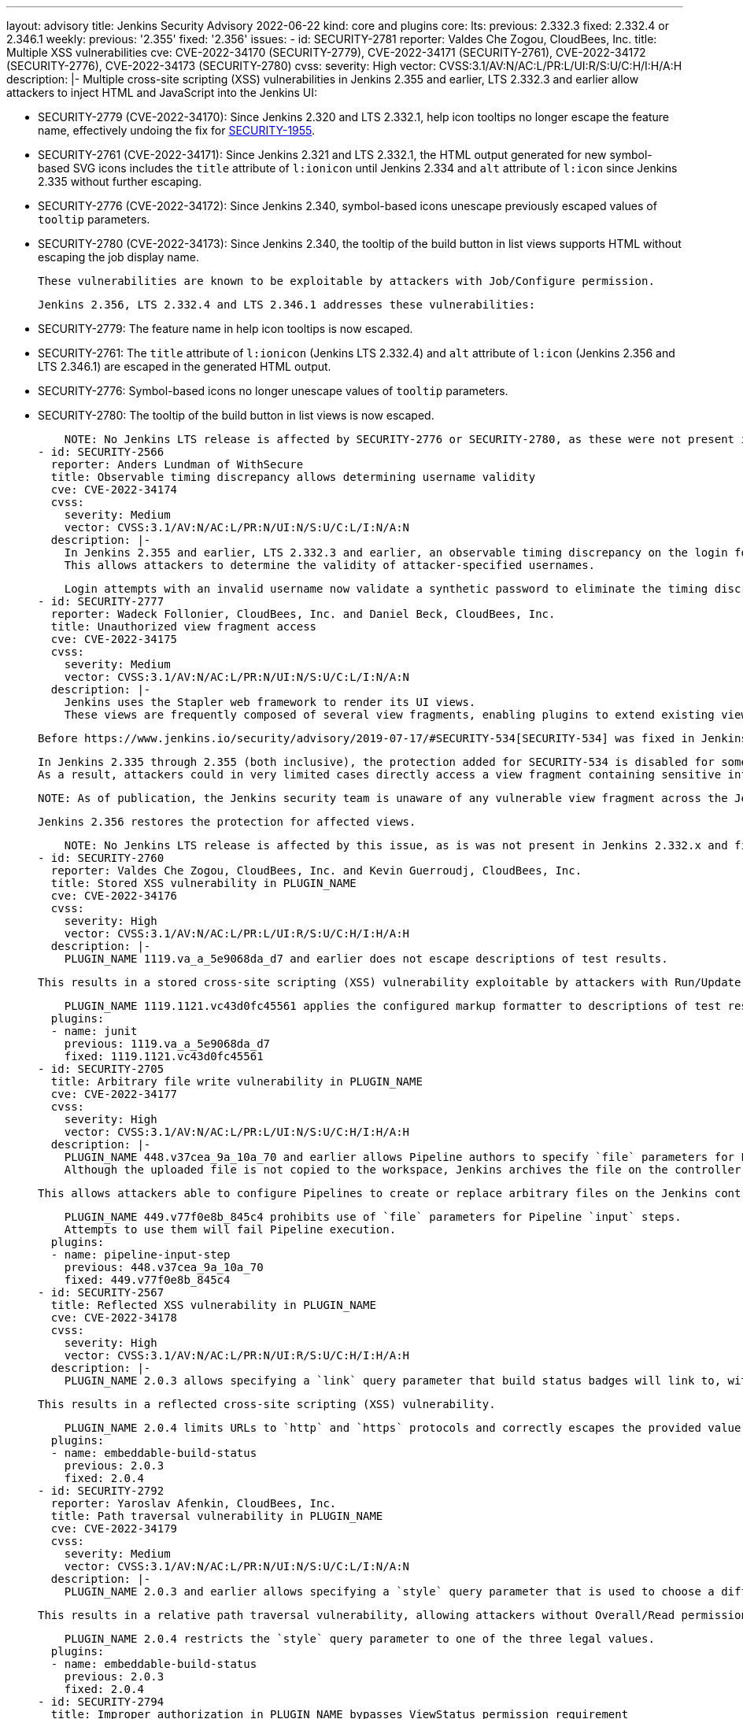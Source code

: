 ---
layout: advisory
title: Jenkins Security Advisory 2022-06-22
kind: core and plugins
core:
  lts:
    previous: 2.332.3
    fixed: 2.332.4 or 2.346.1
  weekly:
    previous: '2.355'
    fixed: '2.356'
issues:
- id: SECURITY-2781
  reporter: Valdes Che Zogou, CloudBees, Inc.
  title: Multiple XSS vulnerabilities
  cve: CVE-2022-34170 (SECURITY-2779), CVE-2022-34171 (SECURITY-2761), CVE-2022-34172
    (SECURITY-2776), CVE-2022-34173 (SECURITY-2780)
  cvss:
    severity: High
    vector: CVSS:3.1/AV:N/AC:L/PR:L/UI:R/S:U/C:H/I:H/A:H
  description: |-
    Multiple cross-site scripting (XSS) vulnerabilities in Jenkins 2.355 and earlier, LTS 2.332.3 and earlier allow attackers to inject HTML and JavaScript into the Jenkins UI:

    * SECURITY-2779 (CVE-2022-34170): Since Jenkins 2.320 and LTS 2.332.1, help icon tooltips no longer escape the feature name, effectively undoing the fix for link:/security/advisory/2020-08-12/#SECURITY-1955[SECURITY-1955].
    * SECURITY-2761 (CVE-2022-34171): Since Jenkins 2.321 and LTS 2.332.1, the HTML output generated for new symbol-based SVG icons includes the `title` attribute of `l:ionicon` until Jenkins 2.334 and `alt` attribute of `l:icon` since Jenkins 2.335 without further escaping.
    * SECURITY-2776 (CVE-2022-34172): Since Jenkins 2.340, symbol-based icons unescape previously escaped values of `tooltip` parameters.
    * SECURITY-2780 (CVE-2022-34173): Since Jenkins 2.340, the tooltip of the build button in list views supports HTML without escaping the job display name.

    These vulnerabilities are known to be exploitable by attackers with Job/Configure permission.

    Jenkins 2.356, LTS 2.332.4 and LTS 2.346.1 addresses these vulnerabilities:

    * SECURITY-2779: The feature name in help icon tooltips is now escaped.
    * SECURITY-2761: The `title` attribute of `l:ionicon` (Jenkins LTS 2.332.4) and `alt` attribute of `l:icon` (Jenkins 2.356 and LTS 2.346.1) are escaped in the generated HTML output.
    * SECURITY-2776: Symbol-based icons no longer unescape values of `tooltip` parameters.
    * SECURITY-2780: The tooltip of the build button in list views is now escaped.

    NOTE: No Jenkins LTS release is affected by SECURITY-2776 or SECURITY-2780, as these were not present in Jenkins 2.332.x and fixed in the 2.346.x line before 2.346.1.
- id: SECURITY-2566
  reporter: Anders Lundman of WithSecure
  title: Observable timing discrepancy allows determining username validity
  cve: CVE-2022-34174
  cvss:
    severity: Medium
    vector: CVSS:3.1/AV:N/AC:L/PR:N/UI:N/S:U/C:L/I:N/A:N
  description: |-
    In Jenkins 2.355 and earlier, LTS 2.332.3 and earlier, an observable timing discrepancy on the login form allows distinguishing between login attempts with an invalid username, and login attempts with a valid username and wrong password, when using the Jenkins user database security realm.
    This allows attackers to determine the validity of attacker-specified usernames.

    Login attempts with an invalid username now validate a synthetic password to eliminate the timing discrepancy in Jenkins 2.356, LTS 2.332.4.
- id: SECURITY-2777
  reporter: Wadeck Follonier, CloudBees, Inc. and Daniel Beck, CloudBees, Inc.
  title: Unauthorized view fragment access
  cve: CVE-2022-34175
  cvss:
    severity: Medium
    vector: CVSS:3.1/AV:N/AC:L/PR:N/UI:N/S:U/C:L/I:N/A:N
  description: |-
    Jenkins uses the Stapler web framework to render its UI views.
    These views are frequently composed of several view fragments, enabling plugins to extend existing views with more content.

    Before https://www.jenkins.io/security/advisory/2019-07-17/#SECURITY-534[SECURITY-534] was fixed in Jenkins 2.186 and LTS 2.176.2, attackers could in some cases directly access a view fragment containing sensitive information, bypassing any permission checks in the corresponding view.

    In Jenkins 2.335 through 2.355 (both inclusive), the protection added for SECURITY-534 is disabled for some views.
    As a result, attackers could in very limited cases directly access a view fragment containing sensitive information, bypassing any permission checks in the corresponding view.

    NOTE: As of publication, the Jenkins security team is unaware of any vulnerable view fragment across the Jenkins plugin ecosystem.

    Jenkins 2.356 restores the protection for affected views.

    NOTE: No Jenkins LTS release is affected by this issue, as is was not present in Jenkins 2.332.x and fixed in the 2.346.x line before 2.346.1.
- id: SECURITY-2760
  reporter: Valdes Che Zogou, CloudBees, Inc. and Kevin Guerroudj, CloudBees, Inc.
  title: Stored XSS vulnerability in PLUGIN_NAME
  cve: CVE-2022-34176
  cvss:
    severity: High
    vector: CVSS:3.1/AV:N/AC:L/PR:L/UI:R/S:U/C:H/I:H/A:H
  description: |-
    PLUGIN_NAME 1119.va_a_5e9068da_d7 and earlier does not escape descriptions of test results.

    This results in a stored cross-site scripting (XSS) vulnerability exploitable by attackers with Run/Update permission.

    PLUGIN_NAME 1119.1121.vc43d0fc45561 applies the configured markup formatter to descriptions of test results.
  plugins:
  - name: junit
    previous: 1119.va_a_5e9068da_d7
    fixed: 1119.1121.vc43d0fc45561
- id: SECURITY-2705
  title: Arbitrary file write vulnerability in PLUGIN_NAME
  cve: CVE-2022-34177
  cvss:
    severity: High
    vector: CVSS:3.1/AV:N/AC:L/PR:L/UI:N/S:U/C:H/I:H/A:H
  description: |-
    PLUGIN_NAME 448.v37cea_9a_10a_70 and earlier allows Pipeline authors to specify `file` parameters for Pipeline `input` steps even though they are unsupported.
    Although the uploaded file is not copied to the workspace, Jenkins archives the file on the controller as part of build metadata using the parameter name without sanitization as a relative path inside a build-related directory.

    This allows attackers able to configure Pipelines to create or replace arbitrary files on the Jenkins controller file system with attacker-specified content.

    PLUGIN_NAME 449.v77f0e8b_845c4 prohibits use of `file` parameters for Pipeline `input` steps.
    Attempts to use them will fail Pipeline execution.
  plugins:
  - name: pipeline-input-step
    previous: 448.v37cea_9a_10a_70
    fixed: 449.v77f0e8b_845c4
- id: SECURITY-2567
  title: Reflected XSS vulnerability in PLUGIN_NAME
  cve: CVE-2022-34178
  cvss:
    severity: High
    vector: CVSS:3.1/AV:N/AC:L/PR:N/UI:R/S:U/C:H/I:H/A:H
  description: |-
    PLUGIN_NAME 2.0.3 allows specifying a `link` query parameter that build status badges will link to, without restricting possible values.

    This results in a reflected cross-site scripting (XSS) vulnerability.

    PLUGIN_NAME 2.0.4 limits URLs to `http` and `https` protocols and correctly escapes the provided value.
  plugins:
  - name: embeddable-build-status
    previous: 2.0.3
    fixed: 2.0.4
- id: SECURITY-2792
  reporter: Yaroslav Afenkin, CloudBees, Inc.
  title: Path traversal vulnerability in PLUGIN_NAME
  cve: CVE-2022-34179
  cvss:
    severity: Medium
    vector: CVSS:3.1/AV:N/AC:L/PR:N/UI:N/S:U/C:L/I:N/A:N
  description: |-
    PLUGIN_NAME 2.0.3 and earlier allows specifying a `style` query parameter that is used to choose a different SVG image style without restricting possible values.

    This results in a relative path traversal vulnerability, allowing attackers without Overall/Read permission to specify paths to other SVG images on the Jenkins controller file system.

    PLUGIN_NAME 2.0.4 restricts the `style` query parameter to one of the three legal values.
  plugins:
  - name: embeddable-build-status
    previous: 2.0.3
    fixed: 2.0.4
- id: SECURITY-2794
  title: Improper authorization in PLUGIN_NAME bypasses ViewStatus permission requirement
  cve: CVE-2022-34180
  cvss:
    severity: Medium
    vector: CVSS:3.1/AV:N/AC:L/PR:N/UI:N/S:U/C:L/I:N/A:N
  description: |-
    PLUGIN_NAME 2.0.3 and earlier does not correctly perform the ViewStatus permission check in the HTTP endpoint it provides for "unprotected" status badge access.

    This allows attackers without any permissions to obtain the build status badge icon for any attacker-specified job and/or build.

    PLUGIN_NAME 2.0.4 requires ViewStatus permission to obtain the build status badge icon.
  plugins:
  - name: embeddable-build-status
    previous: 2.0.3
    fixed: 2.0.4
- id: SECURITY-2549
  reporter: Daniel Beck, CloudBees, Inc.
  title: Agent-to-controller security bypass in PLUGIN_NAME
  cve: CVE-2022-34181
  cvss:
    severity: Medium
    vector: CVSS:3.1/AV:N/AC:L/PR:N/UI:N/S:U/C:L/I:L/A:N
  description: |-
    PLUGIN_NAME 3.0.8 and earlier implements an agent-to-controller message that creates a user-specified directory if it doesn't exist, and parsing files inside it as test results.

    This allows attackers able to control agent processes to create an arbitrary directory on the Jenkins controller or to obtain test results from existing files in an attacker-specified directory.

    PLUGIN_NAME 3.1.0 changes the message type from agent-to-controller to controller-to-agent, preventing execution on the controller.
  plugins:
  - name: xunit
    previous: 3.0.8
    fixed: 3.1.0
- id: SECURITY-2768
  reporter: Valdes Che Zogou, CloudBees, Inc.
  title: Reflected XSS vulnerability in PLUGIN_NAME
  cve: CVE-2022-34182
  cvss:
    severity: High
    vector: CVSS:3.1/AV:N/AC:L/PR:N/UI:R/S:U/C:H/I:H/A:H
  description: |-
    PLUGIN_NAME 1.20 through 1.25 (both inclusive) does not escape search parameters.

    This results in a reflected cross-site scripting (XSS) vulnerability.

    PLUGIN_NAME 1.26 escapes search parameters.
  plugins:
  - name: nested-view
    previous: '1.25'
    fixed: '1.26'
- id: SECURITY-2784
  reporter: Kevin Guerroudj, CloudBees, Inc., Wadeck Follonier, CloudBees, Inc., and
    Daniel Beck, CloudBees, Inc.
  title: Stored XSS vulnerabilities in multiple plugins providing additional parameter
    types
  cve: CVE-2022-34183 (Agent Server Parameter), CVE-2022-34184 (CRX Content Package
    Deployer), CVE-2022-34185 (Date Parameter), CVE-2022-34186 (Dynamic Extended Choice
    Parameter), CVE-2022-34187 (Filesystem List Parameter), CVE-2022-34188 (Hidden
    Parameter), CVE-2022-34189 (Image Tag Parameter), CVE-2022-34190 (Maven Metadata
    for CI server), CVE-2022-34191 (NS-ND Integration Performance Publisher), CVE-2022-34192
    (ontrack Jenkins), CVE-2022-34193 (Package Version), CVE-2022-34194 (Readonly
    Parameter), CVE-2022-34195 (Repository Connector), CVE-2022-34196 (REST List Parameter),
    CVE-2022-34197 (Sauce OnDemand), CVE-2022-34198 (Stash Branch Parameter)
  cvss:
    severity: High
    vector: CVSS:3.1/AV:N/AC:L/PR:L/UI:R/S:U/C:H/I:H/A:H
  description: |-
    Multiple plugins do not escape the name and description of the parameter types they provide:

    * Agent Server Parameter 1.1 and earlier (SECURITY-2731 / CVE-2022-34183)
    * CRX Content Package Deployer 1.9 and earlier (SECURITY-2727 / CVE-2022-34184)
    * Date Parameter Plugin 0.0.4 and earlier (SECURITY-2711 / CVE-2022-34185)
    * Dynamic Extended Choice Parameter 1.0.1 and earlier (SECURITY-2712 / CVE-2022-34186)
    * Filesystem List Parameter 0.0.7 and earlier (SECURITY-2716 / CVE-2022-34187)
    * Hidden Parameter Plugin 0.0.4 and earlier (SECURITY-2755 / CVE-2022-34188)
    * Image Tag Parameter 1.10 and earlier (SECURITY-2721 / CVE-2022-34189)
    * Maven Metadata for CI server 2.1 and earlier (SECURITY-2714 / CVE-2022-34190)
    * NS-ND Integration Performance Publisher 4.8.0.77 and earlier (SECURITY-2736 / CVE-2022-34191)
    * ontrack Jenkins 4.0.0 and earlier (SECURITY-2733 / CVE-2022-34192)
    * Package Version 1.0.1 and earlier (SECURITY-2735 / CVE-2022-34193)
    * Readonly Parameter 1.0.0 and earlier (SECURITY-2719 / CVE-2022-34194)
    * Repository Connector 2.2.0 and earlier (SECURITY-2666 / CVE-2022-34195)
    * REST List Parameter Plugin 1.5.2 and earlier (SECURITY-2730 / CVE-2022-34196)
    * Sauce OnDemand 1.204 and earlier (SECURITY-2724 / CVE-2022-34197)
    * Stash Branch Parameter 0.3.0 and earlier (SECURITY-2725 / CVE-2022-34198)

    This results in stored cross-site scripting (XSS) vulnerabilities exploitable by attackers with Item/Configure permission.

    Exploitation of these vulnerabilities requires that parameters are listed on another page, like the "Build With Parameters" and "Parameters" pages provided by Jenkins (core), and that those pages are not hardened to prevent exploitation.
    Jenkins (core) has prevented exploitation of vulnerabilities of this kind on the "Build With Parameters" and "Parameters" pages since 2.44 and LTS 2.32.2 as part of the link:/security/advisory/2017-02-01/#persisted-cross-site-scripting-vulnerability-in-parameter-names-and-descriptions[SECURITY-353 / CVE-2017-2601] fix.
    Additionally, several plugins have previously been updated to list parameters in a way that prevents exploitation by default, see link:/security/advisory/2022-04-12/#SECURITY-2617[SECURITY-2617 in the 2022-04-12 security advisory for a list].

    The following plugins have been updated to escape the name and description of the parameter types they provide in the versions specified:

    * REST List Parameter Plugin 1.6.0
    * Hidden Parameter Plugin 0.0.5

    As of publication of this advisory, there is no fix available for the following plugins:

    * Agent Server Parameter 1.1 and earlier (SECURITY-2731 / CVE-2022-34183)
    * CRX Content Package Deployer 1.9 and earlier (SECURITY-2727 / CVE-2022-34184)
    * Date Parameter Plugin 0.0.4 and earlier (SECURITY-2711 / CVE-2022-34185)
    * Dynamic Extended Choice Parameter 1.0.1 and earlier (SECURITY-2712 / CVE-2022-34186)
    * Filesystem List Parameter 0.0.7 and earlier (SECURITY-2716 / CVE-2022-34187)
    * Image Tag Parameter 1.10 and earlier (SECURITY-2721 / CVE-2022-34189)
    * Maven Metadata for CI server 2.1 and earlier (SECURITY-2714 / CVE-2022-34190)
    * NS-ND Integration Performance Publisher 4.8.0.77 and earlier (SECURITY-2736 / CVE-2022-34191)
    * ontrack Jenkins 4.0.0 and earlier (SECURITY-2733 / CVE-2022-34192)
    * Package Version 1.0.1 and earlier (SECURITY-2735 / CVE-2022-34193)
    * Readonly Parameter 1.0.0 and earlier (SECURITY-2719 / CVE-2022-34194)
    * Repository Connector 2.2.0 and earlier (SECURITY-2666 / CVE-2022-34195)
    * Sauce OnDemand 1.204 and earlier (SECURITY-2724 / CVE-2022-34197)
    * Stash Branch Parameter 0.3.0 and earlier (SECURITY-2725 / CVE-2022-34198)
  plugins:
  - name: agent-server-parameter
    previous: '1.1'
  - name: crx-content-package-deployer
    previous: '1.9'
  - name: date-parameter
    previous: 0.0.4
  - name: dynamic_extended_choice_parameter
    previous: 1.0.1
  - name: filesystem-list-parameter-plugin
    previous: 0.0.7
  - name: hidden-parameter
    previous: 0.0.4
    fixed: 0.0.5
  - name: image-tag-parameter
    previous: '1.10'
  - name: maven-metadata-plugin
    previous: '2.1'
  - name: cavisson-ns-nd-integration
    previous: 4.8.0.77
  - name: ontrack
    previous: 4.0.0
  - name: packageversion
    previous: 1.0.1
  - name: readonly-parameters
    previous: 1.0.0
  - name: repository-connector
    previous: 2.2.0
  - name: rest-list-parameter
    previous: 1.5.2
    fixed: 1.6.0
  - name: sauce-ondemand
    previous: '1.204'
  - name: StashBranchParameter
    previous: 0.3.0
- id: SECURITY-2064
  reporter: Long Nguyen, Viettel Cyber Security and, independently, Quentin Parra
  title: Passwords stored in plain text by PLUGIN_NAME
  cve: CVE-2022-34199
  cvss:
    severity: Medium
    vector: CVSS:3.1/AV:N/AC:L/PR:L/UI:N/S:U/C:L/I:N/A:N
  description: |-
    PLUGIN_NAME 1.1 and earlier stores passwords unencrypted in job `config.xml` files on the Jenkins controller as part of its configuration.

    These passwords can be viewed by users with Item/Extended Read permission or access to the Jenkins controller file system.

    As of publication of this advisory, there is no fix.
  plugins:
  - name: convertigo-mobile-platform
    previous: '1.1'
- id: SECURITY-2276
  reporter: Quentin Parra
  title: CSRF vulnerability and missing permission checks in PLUGIN_NAME
  cve: CVE-2022-34200 (CSRF), CVE-2022-34201 (missing permission check)
  cvss:
    severity: Medium
    vector: CVSS:3.1/AV:N/AC:L/PR:L/UI:N/S:U/C:N/I:L/A:N
  description: |-
    PLUGIN_NAME 1.1 and earlier does not perform a permission check in a method implementing form validation.

    This allows attackers with Overall/Read permission to connect to an attacker-specified URL.

    Additionally, this form validation method does not require POST requests, resulting in a cross-site request forgery (CSRF) vulnerability.

    As of publication of this advisory, there is no fix.
  plugins:
  - name: convertigo-mobile-platform
    previous: '1.1'
- id: SECURITY-2066
  reporter: Long Nguyen, Viettel Cyber Security and, independently, Justin Philip
  title: User passwords stored in plain text by PLUGIN_NAME
  cve: CVE-2022-34202
  cvss:
    severity: Low
    vector: CVSS:3.1/AV:L/AC:L/PR:L/UI:N/S:U/C:L/I:N/A:N
  description: |-
    PLUGIN_NAME 1.0 and earlier stores user passwords unencrypted in its global configuration file `EasyQAPluginProperties.xml` on the Jenkins controller as part of its configuration.

    These passwords can be viewed by users with access to the Jenkins controller file system.

    As of publication of this advisory, there is no fix.
  plugins:
  - name: easyqa
    previous: '1.0'
- id: SECURITY-2281
  reporter: Wadeck Follonier, CloudBees, Inc.
  title: CSRF vulnerability and missing permission checks in PLUGIN_NAME
  cve: CVE-2022-34203 (CSRF), CVE-2022-34204 (missing permission check)
  cvss:
    severity: Medium
    vector: CVSS:3.1/AV:N/AC:L/PR:L/UI:N/S:U/C:N/I:L/A:N
  description: |-
    PLUGIN_NAME 1.0 and earlier does not perform a permission check in a method implementing form validation.

    This allows attackers with Overall/Read permission to connect to an attacker-specified HTTP server.

    Additionally, this form validation method does not require POST requests, resulting in a cross-site request forgery (CSRF) vulnerability.

    As of publication of this advisory, there is no fix.
  plugins:
  - name: easyqa
    previous: '1.0'
- id: SECURITY-2240
  reporter: Marc Heyries
  title: CSRF vulnerability and missing permission checks in PLUGIN_NAME
  cve: CVE-2022-34205 (CSRF), CVE-2022-34206 (missing permission check)
  cvss:
    severity: Medium
    vector: CVSS:3.1/AV:N/AC:L/PR:L/UI:N/S:U/C:N/I:L/A:N
  description: |-
    PLUGIN_NAME 1.1 and earlier does not perform a permission check in a method implementing form validation.

    This allows attackers with Overall/Read permission to send HTTP POST requests to an attacker-specified URL.

    Additionally, this form validation method does not require POST requests, resulting in a cross-site request forgery (CSRF) vulnerability.

    As of publication of this advisory, there is no fix.
  plugins:
  - name: jianliao
    previous: '1.1'
- id: SECURITY-2248
  reporter: Justin Philip
  title: CSRF vulnerability and missing permission checks in PLUGIN_NAME
  cve: CVE-2022-34207 (CSRF), CVE-2022-34208 (missing permission check)
  cvss:
    severity: Medium
    vector: CVSS:3.1/AV:N/AC:L/PR:L/UI:N/S:U/C:N/I:L/A:N
  description: |-
    PLUGIN_NAME 1.10 and earlier does not perform a permission check in a method implementing form validation.

    This allows attackers with Overall/Read permission to connect to an attacker-specified URL.

    Additionally, this form validation method does not require POST requests, resulting in a cross-site request forgery (CSRF) vulnerability.

    As of publication of this advisory, there is no fix.
  plugins:
  - name: beaker-builder
    previous: '1.10'
- id: SECURITY-2249
  reporter: Justin Philip
  title: CSRF vulnerability and missing permission check in PLUGIN_NAME
  cve: CVE-2022-34209 (CSRF), CVE-2022-34210 (missing permission check)
  cvss:
    severity: Medium
    vector: CVSS:3.1/AV:N/AC:L/PR:L/UI:N/S:U/C:N/I:L/A:N
  description: |-
    PLUGIN_NAME 1.5.4 and earlier does not perform a permission check in a method implementing form validation.

    This allows attackers with Overall/Read permission to connect to an attacker-specified URL.

    Additionally, this form validation method does not require POST requests, resulting in a cross-site request forgery (CSRF) vulnerability.

    As of publication of this advisory, there is no fix.
  plugins:
  - name: threadfix
    previous: 1.5.4
- id: SECURITY-2279
  reporter: Wadeck Follonier, CloudBees, Inc.
  title: CSRF vulnerability and missing permission check in PLUGIN_NAME
  cve: CVE-2022-34211 (CSRF), CVE-2022-34212 (missing permission check)
  cvss:
    severity: Medium
    vector: CVSS:3.1/AV:N/AC:L/PR:L/UI:N/S:U/C:N/I:L/A:N
  description: |-
    PLUGIN_NAME 3.0 and earlier does not perform a permission check in an HTTP endpoint.

    This allows attackers with Overall/Read permission to send an HTTP POST request to an attacker-specified URL.

    Additionally, this HTTP endpoint does not require POST requests, resulting in a cross-site request forgery (CSRF) vulnerability.

    As of publication of this advisory, there is no fix.
  plugins:
  - name: vmware-vrealize-orchestrator
    previous: '3.0'
- id: SECURITY-2089
  reporter: Long Nguyen, Viettel Cyber Security
  title: Passwords stored in plain text by PLUGIN_NAME
  cve: CVE-2022-34213
  cvss:
    severity: Low
    vector: CVSS:3.1/AV:L/AC:L/PR:L/UI:N/S:U/C:L/I:N/A:N
  description: |-
    PLUGIN_NAME 1.0.0 and earlier stores passwords unencrypted in its global configuration file `org.jenkinsci.squashtm.core.SquashTMPublisher.xml` on the Jenkins controller as part of its configuration.

    These passwords can be viewed by users with access to the Jenkins controller file system.

    As of publication of this advisory, there is no fix.
  plugins:
  - name: squashtm-publisher
    title: Squash TM Publisher (Squash4Jenkins)
    previous: 1.0.0
